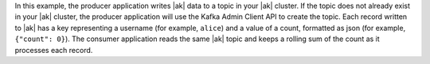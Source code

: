 In this example, the producer application writes |ak| data to a topic in your |ak| cluster.
If the topic does not already exist in your |ak| cluster, the producer application will use the Kafka Admin Client API to create the topic.
Each record written to |ak| has a key representing a username (for example, ``alice``) and a value of a count, formatted as json (for example, ``{"count": 0}``).
The consumer application reads the same |ak| topic and keeps a rolling sum of the count as it processes each record.
